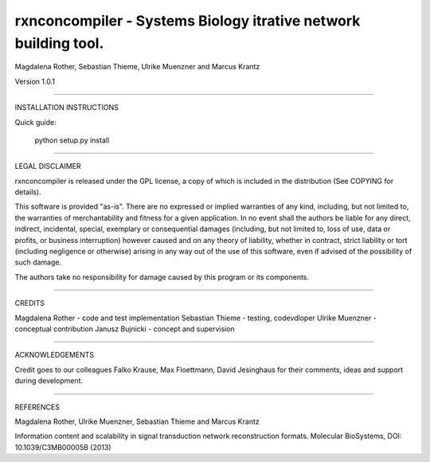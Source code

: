================================================================
rxnconcompiler - Systems Biology itrative network building tool.
================================================================

Magdalena Rother, Sebastian Thieme, Ulrike Muenzner and Marcus Krantz

Version 1.0.1

------------------------------------------------------------------------

INSTALLATION INSTRUCTIONS

Quick guide:
 
   python setup.py install


------------------------------------------------------------------------

LEGAL DISCLAIMER

rxnconcompiler is released under the GPL license, a copy of which 
is included in the distribution (See COPYING for details). 

This software is provided "as-is". There are no expressed or implied 
warranties of any kind, including, but not limited to, the warranties of 
merchantability and fitness for a given application. In no event shall 
the authors be liable for any direct, indirect, incidental, special, 
exemplary or consequential damages (including, but not limited to, loss 
of use, data or profits, or business interruption) however caused and on 
any theory of liability, whether in contract, strict liability or tort 
(including negligence or otherwise) arising in any way out of the use 
of this software, even if advised of the possibility of such damage.

The authors take no responsibility for damage caused by this program 
or its components. 

------------------------------------------------------------------------

CREDITS

Magdalena Rother   - code and test implementation
Sebastian Thieme   - testing, codevdloper
Ulrike Muenzner    - conceptual contribution
Janusz Bujnicki    - concept and supervision

-----------------------------------------------------------------------

ACKNOWLEDGEMENTS

Credit goes to our colleagues Falko Krause, Max Floettmann, 
David Jesinghaus for their comments, ideas and support 
during development. 


-------------------------------------------------------------------------

REFERENCES

Magdalena Rother, Ulrike Muenzner, Sebastian Thieme and Marcus Krantz 

Information content and scalability in signal transduction 
network reconstruction formats. Molecular BioSystems, 
DOI: 10.1039/C3MB00005B (2013)
